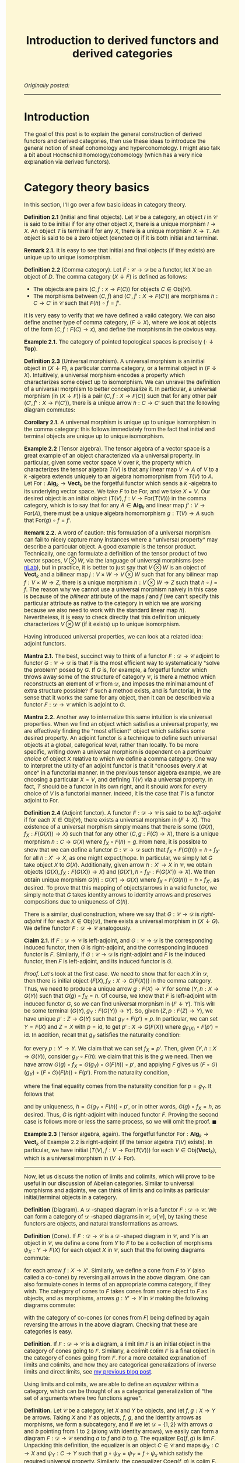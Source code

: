 #+TITLE:Introduction to derived functors and derived categories
#+DESCRIPTION:Directory
#+HTML_HEAD: <link rel="stylesheet" type="text/css" href="https://gongzhitaao.org/orgcss/org.css"/>
#+HTML_HEAD: <style> body {font-size:15px;background-color:#FDF7D6} a {color:blue;} </style>

/Originally posted:/

-------------

* Introduction

The goal of this post is to explain the general construction of derived functors and derived categories, then use these ideas to introduce the general
notion of sheaf cohomology and hypercohomology. I might also talk a bit about Hochschild homology/cohomology (which has a very nice explanation via derived functors).

* Category theory basics

In this section, I'll go over a few basic ideas in category theory.

*Definition 2.1* (Initial and final objects). Let $\mathcal{C}$ be a category, an object $I$ in $\mathcal{C}$ is said to be initial if for any other object $X$,
there is a unique morphism $I \to X$. An object $T$ is terminal if for any $X$, there is a unique morphism $X \to T$.
An object is said to be a zero object (denoted $0$) if it is both initial and terminal.

*Remark 2.1.* It is easy to see that initial and final objects (if they exists) are unique up to unique isomorphism.

*Definition 2.2* (Comma category). Let $F : \mathcal{C} \rightarrow \mathcal{D}$ be a functor, let $X$ be an object of $D$. The comma category $(X \downarrow F)$ is defined as follows:

- The objects are pairs $(C, f : x \rightarrow F(C))$ for objects $C \in \text{Obj}(\mathcal{C})$.
- The morphisms between $(C, f)$ and $(C', f' : X \rightarrow F(C'))$ are morphisms $h : C \rightarrow C'$ in $\mathcal{C}$ such that $F(h) \circ f = f'$.
  
It is very easy to verify that we have defined a valid category. We can also define another type of comma category, $(F \downarrow X)$, where we look at objects of the form $(C, f : F(C) \rightarrow x)$,
and define the morphisms in the obvious way.

*Example 2.1.* The category of pointed topological spaces is precisely $(\cdot \downarrow \textbf{Top})$.

*Definition 2.3* (Universal morphism). A universal morphism is an initial object in $(X \downarrow F)$, a particular comma category, or a terminal object in $(F \downarrow X)$. Intuitively, a universal morphism encodes a property which characterizes
some object up to isomorphism. We can unravel the definition of a universal morphism to better conceptualize it.
In particular, a universal morphism (in $(X \downarrow F)$) is a pair $(C, f : X \rightarrow F(C))$ such that for any other pair $(C', f' : X \rightarrow F(C'))$, there is a unique arrow $h : C \rightarrow C'$ such that the following diagram commutes:

#+ATTR_HTML: :width 250px
[[./assets/uni_prop.png]]

*Corollary 2.1.* A universal morphism is unique up to unique isomorphism in the comma category: this follows immediately from the fact that initial and terminal objects are unique up
to unique isomorphism.

*Example 2.2* (Tensor algebra). The tensor algebra of a vector space is a great example of an object characterized via a universal property. In particular, given some vector space $V$ over $k$, the property
which characterizes the tensor algebra $T(V)$ is that any linear map $V \rightarrow A$ of $V$ to a $k$ -algebra extends uniquely to an algebra homomorphism from $T(V)$ to $A$.
Let $\text{For} : \textbf{Alg}_k \rightarrow \textbf{Vect}_k$ be the forgetful functor which sends a $k$ -algebra to its underlying vector space. We take $F$ to be $\text{For}$, and
we take $X = V$. Our desired object is an initial object $(T(V), f : V \rightarrow \text{For}(T(V)))$ in the comma category, which is to say that for any $A \in \textbf{Alg}_k$ and
linear map $f' : V \rightarrow \text{For}(A)$, there must be a unique algebra homomorphism $g : T(V) \rightarrow A$ such that $\text{For}(g) \circ f = f'$.

*Remark 2.2.* A word of caution: this formulation of a universal morphism can fail to nicely capture many instances where a "universal property" may describe a particular object.
A good example is the tensor product. Technically, one can formulate a definition of the tensor product of two vector spaces, $V \otimes W$, via the language of universal morphisms (see [[https://ncatlab.org/nlab/show/tensor+product][nLab]]),
but in practice, it is better to just say that $V \otimes W$ is an object of $\textbf{Vect}_k$ and a bilinear map $j : V \times W \rightarrow V \otimes W$ such that
for any bilinear map $f : V \times W \rightarrow Z$, there is a unique morphism $h : V \otimes W \rightarrow Z$ such that $h \circ j = f$. The reason why we cannot use a universal morphism
naively in this case is because of the /bilinear/ attribute of the maps $j$ and $f$ (we can't specify this particular attribute as native to the category in which we are
working because we also need to work with the standard linear map $h$). Nevertheless, it is easy to check directly that this definition uniquely characterizes $V \otimes W$ (if it exists)
up to unique isomorphism.

Having introduced universal properties, we can look at a related idea: adjoint functors.

*Mantra 2.1.* The best, succinct way to think of a functor $F : \mathcal{D} \rightarrow \mathcal{C}$ adjoint to functor $G : \mathcal{C} \rightarrow \mathcal{D}$ is that $F$ is the most efficient way to systematically
"solve the problem" posed by $G$. If $G$ is, for example, a forgetful functor which throws away some of the structure of category $\mathcal{C}$, is there a method which reconstructs an element of $\mathcal{C}$ from $\mathcal{D}$, and imposes the
minimal amount of extra structure possible? If such a method exists, and is functorial, in the sense that it works the same for any object, then it can be described via a functor $F : \mathcal{D} \rightarrow \mathcal{C}$
which is adjoint to $G$.

*Mantra 2.2.* Another way to internalize this same intuition is via universal properties. When
we find an object which satisfies a universal property, we are effectively finding the "most efficient" object which satisfies some desired property. An adjoint functor is a technique to define such universal
objects at a global, categorical level, rather than locally. To be more specific, writing down a universal morphism is dependent on a /particular choice/ of object $X$ relative to which we define a comma category.
One way to interpret the utility of an adjoint functor is that it "chooses every $X$ at once" in a functorial manner. In the previous tensor algebra example, we are choosing a particular $X = V$, and defining $T(V)$
via a universal property. In fact, $T$ should be a functor in its own right, and it should work for /every/ choice of $V$ is a functorial manner. Indeed, it is the case that $T$ is a functor adjoint to $\text{For}$.

*Definition 2.4* (Adjoint functor). A functor $F : \mathcal{D} \rightarrow \mathcal{C}$ is said to be /left-adjoint/ if for each $X \in \text{Obj}(\mathcal{C})$, there exists a universal morphism
in $(F \downarrow X)$. The existence of a universal morphism simply means that there is some $(G(X), f_X : F(G(X)) \rightarrow X)$ such that for any other $(C, g : F(C) \rightarrow X)$, there is a
unique morphism $h : C \rightarrow G(X)$ where $f_X \circ F(h) = g$. From here, it is possible to show that we can define a functor $G : \mathcal{C} \rightarrow \mathcal{D}$ such that $f_X \circ F(G(h)) = h \circ f_{X'}$ for all $h : X' \rightarrow X$, as one might
expect/hope. In particular, we simply let $G$ take object $X$ to $G(X)$. Additionally, given arrow $h : X' \rightarrow X$ in $\mathcal{C}$, we obtain objects $(G(X), f_X : F(G(X)) \rightarrow X)$
and $(G(X'), h \circ f_{X'} : F(G(X')) \rightarrow X)$. We then obtain unique morphism $G(h) : G(X') \rightarrow G(X)$ where $f_X \circ F(G(h)) = h \circ f_{X'}$, as desired. To prove that this
mapping of objects/arrows in a valid functor, we simply note that $G$ takes identity arrows to identity arrows and preserves compositions due to uniqueness of $G(h)$.

There is a similar, dual construction, where we say that $G : \mathcal{C} \rightarrow \mathcal{D}$ is /right-adjoint/ if for each $X \in \text{Obj}(\mathcal{D})$, there exists a universal morphism
in $(X \downarrow G)$. We define functor $F : \mathcal{D} \rightarrow \mathcal{C}$ analogously.

*Claim 2.1.* If $F : \mathcal{D} \rightarrow \mathcal{C}$ is left-adjoint, and $G : \mathcal{C} \rightarrow \mathcal{D}$ is the corresponding induced functor, then $G$ is right-adjoint,
and the corresponding induced functor is $F$. Similarly, if $G : \mathcal{C} \rightarrow \mathcal{D}$ is right-adjoint and $F$ is the induced functor, then $F$ is left-adjoint, and its
induced functor is $G$.

/Proof./ Let's look at the first case. We need to show that for each $X$ in $\mathcal{D}$, then there is initial object $(F(X), f_X : X \rightarrow G(F(X)))$
in the comma category. Thus, we need to produce a unique arrow $g : F(X) \rightarrow Y$ for some $(Y, h : X \rightarrow G(Y))$
such that $G(g) \circ f_X = h$. Of course, we know that $F$ is left-adjoint with induced functor $G$, so we can find universal morphism in $(F \downarrow Y)$. This will be
some terminal $(G(Y), g_Y : F(G(Y)) \rightarrow Y)$. So, given $(Z, p : F(Z) \rightarrow Y)$, we have unique $p' : Z \rightarrow G(Y)$ such that $g_Y \circ F(p') = p$.
In particular, we can set $Y = F(X)$ and $Z = X$ with $p = \text{id}$, to get $p' : X \rightarrow G(F(X))$ where $g_{F(X)} \circ F(p') = \text{id}$. In addition, recall
that $g_Y$ satisfies the naturality condition:

\begin{equation}
g_Y \circ (F \circ G)(p) = p \circ g_{Y'}
\end{equation}

for every $p : Y' \rightarrow Y$. We claim that we can set $f_X = p'$. Then, given $(Y, h : X \rightarrow G(Y))$, consider $g_Y \circ F(h)$: we claim that this is the $g$ we need.
Then we have arrow $G(g) \circ f_X = G(g_Y) \circ G(F(h)) \circ p'$, and applying $F$ gives us $(F \circ G)(g_Y) \circ (F \circ G)(F(h)) \circ F(p')$.
From the naturality condition,

\begin{equation}
g_Y \circ F(h) \circ g_{F(X)} = g_Y \circ g_{(F \circ G)(Y)} \circ (F \circ G)(F(h)) = g_Y \circ (F \circ G)(g_Y) \circ (F \circ G)(F(h))
\end{equation}

where the final equality comes from the naturality condition for $p = g_Y$. It follows that

\begin{equation}
g_Y \circ F(G(g_Y \circ F(h)) \circ p') = g_Y \circ (F \circ G)(g_Y) \circ (F \circ G)(F(h)) \circ F(p') = g_Y \circ F(h) \circ g_{F(X)} \circ F(p') = g_Y \circ F(h)
\end{equation}

and by uniqueness, $h = G(g_Y \circ F(h)) \circ p'$, or in other words, $G(g) \circ f_X = h$, as desired. Thus, $G$ is right-adjoint with induced functor $F$. Proving the second case
is follows more or less the same process, so we will omit the proof. $\blacksquare$

*Example 2.3* (Tensor algebra, again). The forgetful functor $\text{For} : \textbf{Alg}_k \rightarrow \textbf{Vect}_k$ of Example 2.2 is right-adjoint (if the tensor algebra $T(V)$ exists). In particular, we have
initial $(T(V), f : V \rightarrow \text{For}(T(V)))$ for each $V \in \text{Obj}(\textbf{Vect}_k)$, which is a universal morphism in $(V \downarrow \text{For})$.

--------------

Now, let us discuss the notion of limits and colimits, which will prove to be useful in our discussion of Abelian categories. Similar to universal morphisms and adjoints, we can think
of limits and colimits as particular initial/terminal objects in a category.

*Definition* (Diagram). A $\mathcal{D}$ -shaped diagram in $\mathcal{C}$ is a functor $F : \mathcal{D} \rightarrow \mathcal{C}$.
We can form a category of $\mathcal{D}$ -shaped diagrams in $\mathcal{C}$, $\mathcal{D}[\mathcal{C}]$, by taking these functors are objects, and natural transformations as arrows.

*Definition* (Cone). If $F : \mathcal{D} \rightarrow \mathcal{C}$ is a $\mathcal{D}$ -shaped diagram in $\mathcal{C}$, and $Y$ is an object in $\mathcal{C}$, we define a cone from $Y$ to $F$ to be a collection of morphisms
$\psi_X : Y \rightarrow F(X)$  for each object $X$ in $\mathcal{C}$, such that the following diagrams commute:

#+ATTR_HTML: :width 250px
[[./assets/cone.png]]

for each arrow $f : X \rightarrow X'$. Similarly, we define a cone from $F$ to $Y$ (also called a co-cone) by reversing all arrows in the above diagram. One can also formulate cones in terms of an appropriate comma category,
if they wish. The category of cones to $F$ takes cones from some object to $F$ as objects, and as morphisms, arrows $g : Y' \rightarrow Y$ in $\mathcal{C}$ making the following diagrams commute:

#+ATTR_HTML: :width 250px
[[./assets/cone_morphism.png]]

with the category of co-cones (or cones from $F$) being defined by again reversing the arrows in the above diagram. Checking that these are categories is easy.

*Definition.* If $F : \mathcal{D} \rightarrow \mathcal{C}$ is a diagram, a limit $\lim F$ is an initial object in the category of cones going to $F$.
Similarly, a colimit $\text{colim} \ F$ is a final object in the category of cones going from $F$. For a more detailed explanation of
limits and colimits, and how they are categorical generalizations of inverse limits and direct limits, see [[https://lucaman99.github.io/mathblog/groupoid_svk.html][my previous blog post]].

Using limits and colimits, we are able to define an /equalizer/ within a category, which can be thought of as a categorical generalization of "the set of arguments where
two functions agree".

*Definition.* Let $\mathcal{C}$ be a category, let $X$ and $Y$ be objects, and let $f, g : X \rightarrow Y$ be arrows. Taking $X$ and $Y$ as objects, $f$, $g$, and the identity arrows as morphisms,
we form a subcategory, and if we let $\mathcal{D} = \{1, 2\}$ with arrows $a$ and $b$ pointing from $1$ to $2$ (along with identity arrows), we easily can form a diagram $F : \mathcal{D} \rightarrow \mathcal{C}$ sending
$a$ to $f$ and $b$ to $g$. The equalizer $\text{Eq}(f, g)$ is $\lim F$. Unpacking this definition, the equalizer is an object $C \in \mathcal{C}$ and maps
$\psi_X : C \rightarrow X$ and $\psi_Y : C \rightarrow Y$ such that $g \circ \psi_X = \psi_Y = f \circ \psi_x$ which satisfy the required universal property. Similarly,
the coequalizer $\text{Coeq}(f, g)$ is $\text{colim} \ F$.

*Remark.* One can immediately see how this generalizes the notion of "the set on which two functions are equal". Being sloppy and abusing notation, we can have $C = \{(x, y) \ | \ y = f(x) = g(x)\}$,
$\psi_X$ the projection onto the first argument, and $\psi_Y$ projection onto the second: then $C$ satisfies the desired criterion. Ignore this remark is you find it too hand-wavy.

To conclude, let us briefly introduce the notion of products and coproducts, which are another crucial component of Abelian categories.

*Definition.* Let $\mathcal{C}$ and $\mathcal{D}$ be categories, where $\mathcal{D}$ is an "index set" (i.e. it has no non-identity morphisms), and consists of set of objects $I$. Suppose
$F : \mathcal{D} \rightarrow \mathcal{C}$ is a diagram, which simply amounts to choosing some indexed family $(X_i)_{i \in I}$ of objects $X_i$ in $\mathcal{C}$. Then a product of the $X_i$
is a limit of $F$. Unrolling this definition, it is object $C$ in $\mathcal{C}$, along with morphisms $\pi_i : C \rightarrow X_i$ (projections) which is initial in the cone category.
Similarly, a coproduct is a colimit of $F$.

* Abelian categories

Here, we will develop some central results revolving around /Abelian categories/, which were introduced by Grothendieck in his Tohoku paper, and provide the
arena in which it makes sense to talk about exact sequences, homology, and cohomology is a general, categorical sense.

We need to begin with a lot of definitions (basically a collection of categorical generalizations of things which come up frequently in algebra).

*Definition 3.1* (Preadditive category). A preadditive category $C$ is a category such that each hom-set has the structure of an Abelian group, with composition being bilinear over the group addition:
\begin{align}
    f \circ (g + h) = (f \circ g) + (f \circ h) \ \ \ \ \text{and} \ \ \ \ (g + h) \circ f = (g \circ f) + (h \circ f).
\end{align}

*Definition 3.2* (Zero morphisms). Let $\mathcal{C}$ be a category, an arrow $f : X \rightarrow Y$ is said to be /constant/ if for any morphisms $g, h : W \rightarrow X$, we have $f \circ g = f \circ h$.
An arrow is said to be /coconstant/ if for any morphisms $g, h : Y \rightarrow Z$, we have $g \circ f = h \circ f$. A morphism which is both constant and coconstant is called a /zero morphism/. We say that $C$ is a category
/with zero morphisms/ such that for every two objects $X$ and $Y$, there is a morphism $0_{XY} : X \rightarrow Y$ such that for any two arrows $f : X \rightarrow Y$ and $g : Y \rightarrow Z$, the following diagrams commute:

#+ATTR_HTML: :width 250px
[[./assets/zeros.png]]

*Remark 3.1.* Note that if $\mathcal{C}$ is a category with zero morphisms, then the arrows $0_{XY}$ are unique. To see this, let $Z = Y$, let $g = \text{id}$, let $f = 0_{XY}'$: some other morphism
satisfying the same criteria as $0_{XY}$. Then applying the diagram, we find that $0_{XY} = 0_{YY} \circ 0_{XY}'$ and $0_{XY}' = 0_{YY} \circ 0_{XY}'$, so $0_{XY} = 0_{XY}'$. We can also check
that all of the $0_{XY}$ are zero morphisms. We have $0_{XY} = 0_{YZ} \circ f$ for any arrow $f : X \rightarrow Y$ and we have $g \circ 0_{XY} = 0_{XZ}$ for any arrow $g : Y \rightarrow Z$: this immediately gives us what we want.

*Claim 3.1.* If $\mathcal{C}$ is an object with zero object $\textbf{0}$, then $\mathcal{C}$ has zero morphisms. In particular, we have natural maps $t_X : X \rightarrow \textbf{0}$ and $i_Y : \textbf{0} \rightarrow Y$,
and $0_{XY} = i_Y \circ t_X$ endow $\mathcal{C}$ with the structure of a category with zero morphisms.

/Proof./ Let $f : X \rightarrow Y$ and $g : Y \rightarrow Z$ be arrows. We note that $0_{YZ} \circ f = i_Z \circ (t_Y \circ f)$ and $g \circ 0_{XY} = (g \circ i_Y) \circ t_X$. Of course,
$t_Y \circ f : X \rightarrow \textbf{0}$ must be equal to $t_X$ and $g \circ i_Y$ must be $i_Z$, so both compositions are equal to $0_{XZ}$, as desired. $\blacksquare$

Using the concept of zero morphisms, and the previously introduced concept of equalizers (and coequalizers), we are able to write down a natural definition of the kernel (and cokernel).
Note that kernels and cokernels will not always exist in a given category (as a given category may not contain certain equalizers/coequalizers).

*Definition 3.3* (Kernels and cokernels). Given arrow $f : X \rightarrow Y$ in category $\mathcal{C}$ with zero morphisms, $\text{Ker}(f) = \text{Eq}(f, 0_{XY})$, the equilizer of
$f$ and $0_{XY}$. In addition, $\text{Coker}(f) = \text{Coeq}(f, 0_{XY})$, the coequalizer of $f$ and $0_{XY}$.

*Definition 3.4* (Image). Using the concept of kernels/cokernels, we are able to define the /image/ of an arrow $f : X \rightarrow Y$ as well. In particular, if cokernel $\text{Coker}(f)$ exists, then
we have object $Q$ and "quotient" morphism $q : Y \rightarrow Q$. Intuitively, if $Q$ is supposed to generalize $Y/\text{Im}(f)$ in the case that we are operating in, say, the category of vector spaces,
then we should have $\text{Ker}(q) \simeq \text{Im}(f)$ (this is just the first isomorphism theorem). Thus, we /define/ $\text{Im}(f) = \text{Ker}(q)$.

*Definition 3.5* (Biproducts). Let $\mathcal{C}$ be a category with zero morphisms. Let $X_1, \dots, X_n$ be a collection of objects in $\mathcal{C}$, a biproduct of
these objects is an object $X_1 \oplus \cdots \oplus X_n$ and morphisms $p_k : X_1 \oplus \cdots \oplus X_n \rightarrow X_k$ (projections) and $i_k : X_k \rightarrow X_1 \oplus \cdots \oplus X_n$ (embeddings) which satisfy:
  
- $p_k \circ i_k = 1_k$, the identity arrow on $X_k$
- $p_{\ell} \circ i_k = 0_{k \ell}$, the zero morphism from $X_k$ to $X_{\ell}$.
  
In addition, we require that $(X_1 \oplus \cdots \oplus X_n, p_k)$ is a product of the objects $X_k$ and that $(X_1 \oplus \cdots \oplus X_n, i_k)$ is a coproduct.

*Definition 3.6.* A morphism $f : X \rightarrow Y$ is said to be a monomorphism if $f \circ g = f \circ h$ implies $g = h$ for any arrows $g$ and $h$.
A morphism is said to be an epimorphism if $g \circ f = h \circ f$ implies $g = h$ for any $g$ and $h$. A monomorphism is said to be /normal/
if it is the kernel of some morphism. An epimorphism is said to be /conormal/ if it is the cokernel of some morphism.

We can now (finally) define Abelian categories:

*Definition 3.7* (Abelian category). An Abelian category $\mathcal{C}$ is a preadditive category which satisfies the following criteria:

- $\mathcal{C}$ has a zero object.
- $\mathcal{C}$ contains all binary biproducts (i.e. biproducts of two objects, thus biproducts of a finite number of objects).
- $\mathcal{C}$ contains all kernels and cokernels.
- Every monomorphism in $\mathcal{C}$ is normal, every epimorphism is conormal.

Operating in the realm of Abelian categories allows us to prove many, generic results, some of which are recognizable from basic algebra.

*Definition 3.8.* If $\mathcal{C}$ is an Abelian category, a sequence of morphisms indexed by integers $\cdots \rightarrow X^{j - 1} \rightarrow X^j \rightarrow X^{j + 1} \rightarrow \cdots$
is said to be a cochain complex if the composition of neighbouring arrows is the unique zero morphism between the objects. A chain complex is exactly the dualized version of the chain
complex that we would expect.

*Definition 3.9* (Cohomology and homology). We will focus here on the case of cohomology, rather than homology, as for our purposes, it is more important.
Let $\mathcal{C}$ be an Abelian category, consider a cochain complex

#+ATTR_HTML: :width 350px
[[./assets/cochain.png]]

which we denote by $X^{\bullet}$, where we have $d^{j + 1} \circ d^j : X^j \rightarrow X^{j + 2}$ equal to the zero morphism from $X^j$ to $X^{j + 2}$.
Of course, the data of $\text{Ker}(d^j)$ is an object $K^j$ and a map $i^j : K \rightarrow X^j$ (and inclusion arrow). We then define $u^j$ via the universal property which $i^j$ and $K^j$ satisfy:

#+ATTR_HTML: :width 250px
[[./assets/universal_co.png]]

One should think of this arrow as restricting the target of $d^{j - 1}$ to the kernel $K^j$, as due to the fact that $d^j \circ d^{j - 1}$ is the zero morphism, it makes sense
to do this. From here, we take $H^j(X^{\bullet}) = \text{Coker}(u^j)$: this is the $j$ -th cohomology of $X^{\bullet}$. Informally, one can think of this as "the kernel of $d^j$
modulo the image of $d^{j - 1}$", which is the standard definition of cohomology when working with Abelian groups. In addition, if we have a collection of morphisms between terms of
cochain complexes $X^{\bullet}$ and $Y^{\bullet}$, $f^j : X^j \rightarrow Y^j$,

#+ATTR_HTML: :width 350px
[[./assets/co_morphism.png]]

* Derived functors

Now that we've cleared up the preliminaries, let us dive into the theory of derived functors. We will follow some nice [[https://www.math.toronto.edu/%7Ejacobt/Lecture12.pdf][lecture notes]] prepared by Jacob Tsimerman for a course on etale cohomology, filling in details.
Within Abelian categories, one has a well-defined notion of a short exact sequence. In particular, we say that the sequence of morphisms


#+ATTR_HTML: :width 350px
[[./assets/short_exact.png]]

* Derived categories

* Sheaf cohomology and hypercohomology

* Hochschild homology and cohomology

As a final (fun) application of the theory of derived functors and derived categories, let us discuss a very natural formulation of Hochschild homology and cohomology for algebras over rings.
